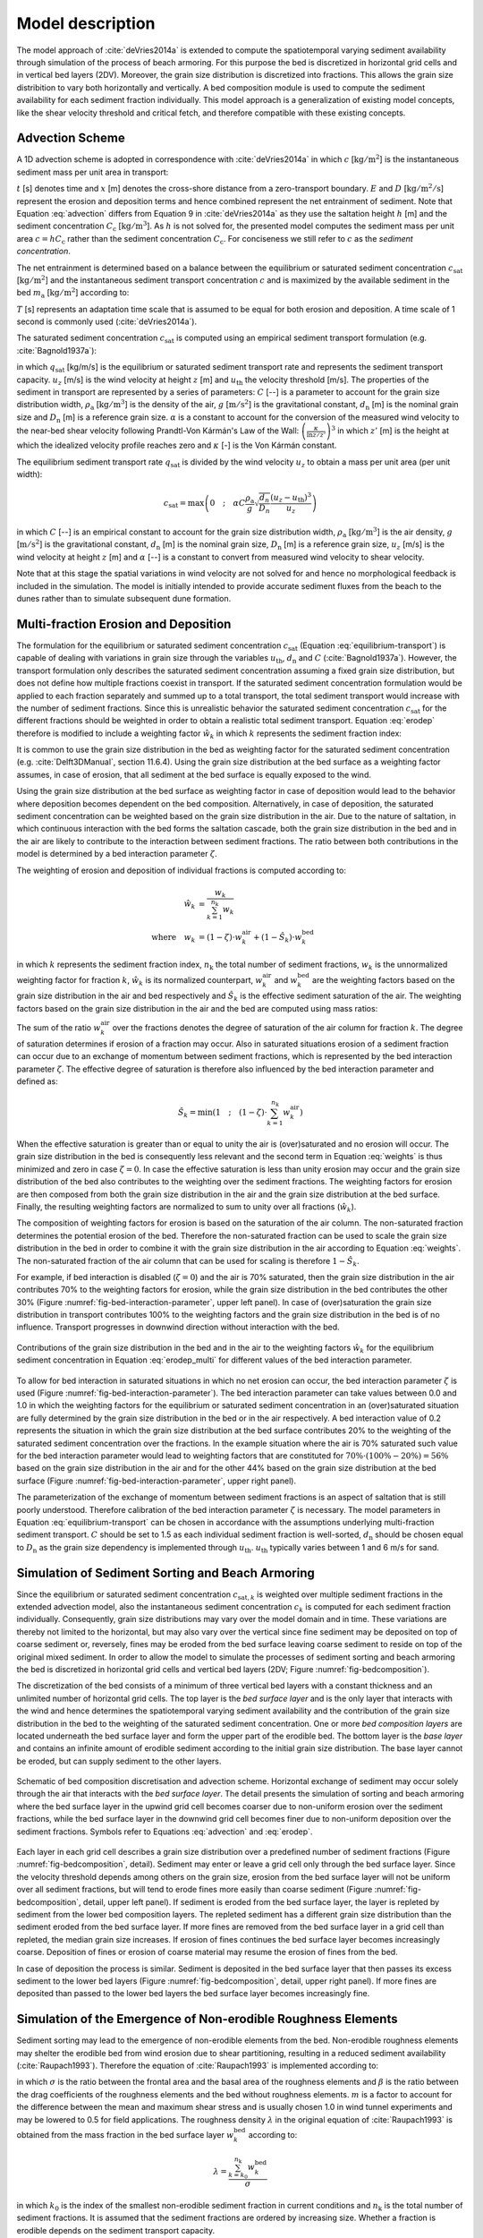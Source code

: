 .. _model:

Model description
=================

The model approach of :cite:`deVries2014a` is extended to compute the
spatiotemporal varying sediment availability through simulation of the
process of beach armoring. For this purpose the bed is discretized in
horizontal grid cells and in vertical bed layers (2DV). Moreover, the
grain size distribution is discretized into fractions. This allows the
grain size distribition to vary both horizontally and vertically. A
bed composition module is used to compute the sediment availability
for each sediment fraction individually. This model approach is a
generalization of existing model concepts, like the shear velocity
threshold and critical fetch, and therefore compatible with these
existing concepts.

Advection Scheme
----------------

A 1D advection scheme is adopted in correspondence with
:cite:`deVries2014a` in which :math:`c` [:math:`\mathrm{kg/m^2}`] is
the instantaneous sediment mass per unit area in transport:

.. math::
   :label: advection
           
   \frac{\partial c}{\partial t} + u_z \frac{\partial c}{\partial x} = E - D

:math:`t` [s] denotes time and :math:`x` [m] denotes the cross-shore
distance from a zero-transport boundary. :math:`E` and :math:`D`
[:math:`\mathrm{kg/m^2/s}`] represent the erosion and deposition terms
and hence combined represent the net entrainment of sediment. Note
that Equation :eq:`advection` differs from Equation 9 in
:cite:`deVries2014a` as they use the saltation height :math:`h` [m]
and the sediment concentration :math:`C_{\mathrm{c}}`
[:math:`\mathrm{kg/m^3}`]. As :math:`h` is not solved for, the
presented model computes the sediment mass per unit area :math:`c = h
C_{\mathrm{c}}` rather than the sediment concentration
:math:`C_{\mathrm{c}}`. For conciseness we still refer to :math:`c` as
the *sediment concentration*.

The net entrainment is determined based on a balance between the
equilibrium or saturated sediment concentration
:math:`c_{\mathrm{sat}}` [:math:`\mathrm{kg/m^2}`] and the
instantaneous sediment transport concentration :math:`c` and is
maximized by the available sediment in the bed :math:`m_{\mathrm{a}}`
[:math:`\mathrm{kg/m^2}`] according to:

.. math::
   :label: erodep
           
   E - D = \min \left ( \frac{\partial m_{\mathrm{a}}}{\partial t} \quad ; \quad \frac{c_{\mathrm{sat}} - c}{T} \right )

:math:`T` [s] represents an adaptation time scale that is assumed
to be equal for both erosion and deposition. A time scale of 1 second
is commonly used (:cite:`deVries2014a`).

The saturated sediment concentration :math:`c_{\mathrm{sat}}` is computed using an
empirical sediment transport formulation (e.g. :cite:`Bagnold1937a`):

.. math::
   :label: equilibrum-transport
          
   q_{\mathrm{sat}} = \alpha C \frac{\rho_{\mathrm{a}}}{g} \sqrt{\frac{d_{\mathrm{n}}}{D_{\mathrm{n}}}} \left ( u_z - u_{\mathrm{th}} \right )^3

in which :math:`q_{\mathrm{sat}}` [kg/m/s] is the equilibrium or
saturated sediment transport rate and represents the sediment
transport capacity. :math:`u_z` [m/s] is the wind velocity at height :math:`z` [m]
and :math:`u_{\mathrm{th}}` the velocity threshold [m/s]. The properties of
the sediment in transport are represented by a series of parameters:
:math:`C` [--] is a parameter to account for the grain size distribution
width, :math:`\rho_{\mathrm{a}}` [:math:`\mathrm{kg/m^3}`] is the density of the
air, :math:`g` [:math:`\mathrm{m/s^2}`] is the gravitational constant,
:math:`d_{\mathrm{n}}` [m] is the nominal grain size and :math:`D_{\mathrm{n}}`
[m] is a reference grain size. :math:`\alpha` is a constant to account for
the conversion of the measured wind velocity to the near-bed shear
velocity following Prandtl-Von Kármán's Law of the Wall:
:math:`\left(\frac{\kappa}{\ln z / z'} \right)^3` in which :math:`z'` [m] is the
height at which the idealized velocity profile reaches zero and
:math:`\kappa` [-] is the Von Kármán constant.

The equilibrium sediment transport rate :math:`q_{\mathrm{sat}}` is
divided by the wind velocity :math:`u_z` to obtain a mass per unit
area (per unit width):

.. math::
   c_{\mathrm{sat}} = \max \left ( 0 \quad ; \quad \alpha C \frac{\rho_{\mathrm{a}}}{g} \sqrt{\frac{d_{n}}{D_{n}}} \frac{\left ( u_z - u_{\mathrm{th}} \right )^3}{u_z} \right )

in which :math:`C` [--] is an empirical constant to account for
the grain size distribution width, :math:`\rho_{\mathrm{a}}`
[:math:`\mathrm{kg/m^3}`] is the air density, :math:`g` [:math:`\mathrm{m/s^2}`] is the
gravitational constant, :math:`d_{\mathrm{n}}` [m] is the nominal grain
size, :math:`D_{\mathrm{n}}` [m] is a reference grain size, :math:`u_z` [m/s] is
the wind velocity at height :math:`z` [m] and :math:`\alpha` [--] is a constant to
convert from measured wind velocity to shear velocity.

Note that at this stage the spatial variations in wind velocity are
not solved for and hence no morphological feedback is included in the
simulation. The model is initially intended to provide accurate
sediment fluxes from the beach to the dunes rather than to simulate
subsequent dune formation.

Multi-fraction Erosion and Deposition
-------------------------------------

The formulation for the equilibrium or saturated sediment
concentration :math:`c_{\mathrm{sat}}` (Equation
:eq:`equilibrium-transport`) is capable of dealing with variations in
grain size through the variables :math:`u_{\mathrm{th}}`,
:math:`d_{\mathrm{n}}` and :math:`C` (:cite:`Bagnold1937a`). However,
the transport formulation only describes the saturated sediment
concentration assuming a fixed grain size distribution, but does not
define how multiple fractions coexist in transport. If the saturated
sediment concentration formulation would be applied to each fraction
separately and summed up to a total transport, the total sediment
transport would increase with the number of sediment fractions. Since
this is unrealistic behavior the saturated sediment concentration
:math:`c_{\mathrm{sat}}` for the different fractions should be
weighted in order to obtain a realistic total sediment
transport. Equation :eq:`erodep` therefore is modified to include a
weighting factor :math:`\hat{w}_k` in which :math:`k` represents the
sediment fraction index:

.. math::
   :label: erodep_multi
           
   E_k - D_k = \min \left ( \frac{\partial m_{\mathrm{a},k}}{\partial t} \quad ; \quad \frac{\hat{w}_k \cdot c_{\mathrm{sat},k} - c_k}{T} \right )

It is common to use the grain size distribution in the bed as
weighting factor for the saturated sediment concentration
(e.g. :cite:`Delft3DManual`, section 11.6.4). Using the grain size
distribution at the bed surface as a weighting factor assumes, in case
of erosion, that all sediment at the bed surface is equally exposed to
the wind.

Using the grain size distribution at the bed surface as weighting
factor in case of deposition would lead to the behavior where
deposition becomes dependent on the bed composition. Alternatively, in
case of deposition, the saturated sediment concentration can be
weighted based on the grain size distribution in the air. Due to the
nature of saltation, in which continuous interaction with the bed
forms the saltation cascade, both the grain size distribution in the
bed and in the air are likely to contribute to the interaction between
sediment fractions. The ratio between both contributions in the model
is determined by a bed interaction parameter :math:`\zeta`.

The weighting of erosion and deposition of individual fractions is
computed according to:

.. math::
   \begin{align}
     \hat{w}_k &= \frac{w_k}{ \sum_{k=1}^{n_{\mathrm{k}}}{w_k} } \\
     \mathrm{where} \quad w_k &= (1 - \zeta) \cdot w^{\mathrm{air}}_k + (1 - \hat{S}_k) \cdot w^{\mathrm{bed}}_k
   \end{align}

in which :math:`k` represents the sediment fraction index,
:math:`n_{\mathrm{k}}` the total number of sediment fractions, :math:`w_k` is the
unnormalized weighting factor for fraction :math:`k`, :math:`\hat{w}_k` is its
normalized counterpart, :math:`w^{\mathrm{air}}_k` and :math:`w^{\mathrm{bed}}_k`
are the weighting factors based on the grain size distribution in the
air and bed respectively and :math:`\hat{S}_k` is the effective sediment
saturation of the air. The weighting factors based on the grain size
distribution in the air and the bed are computed using mass ratios:

.. math::
   :label: weights
           
   w^{\mathrm{air}}_k = \frac{c_k}{c_{\mathrm{sat},k}} \quad ; \quad
   w^{\mathrm{bed}}_k = \frac{m_{\mathrm{a},k}}{\sum_{k=1}^{n_{\mathrm{k}}}{m_{\mathrm{a},k}}}

The sum of the ratio :math:`w^{\mathrm{air}}_k` over the fractions
denotes the degree of saturation of the air column for fraction
:math:`k`. The degree of saturation determines if erosion of a fraction may
occur. Also in saturated situations erosion of a sediment fraction can
occur due to an exchange of momentum between sediment fractions, which
is represented by the bed interaction parameter :math:`\zeta`. The effective
degree of saturation is therefore also influenced by the bed
interaction parameter and defined as:

.. math::
   \hat{S}_k = \min \left ( 1 \quad ; \quad (1 - \zeta) \cdot \sum_{k=1}^{n_{\mathrm{k}}} w_k^{\mathrm{air}} \right )

When the effective saturation is greater than or equal to unity the
air is (over)saturated and no erosion will occur. The grain size
distribution in the bed is consequently less relevant and the second
term in Equation :eq:`weights` is thus minimized and zero in case
:math:`\zeta = 0`. In case the effective saturation is less than unity erosion
may occur and the grain size distribution of the bed also contributes
to the weighting over the sediment fractions. The weighting factors
for erosion are then composed from both the grain size distribution in
the air and the grain size distribution at the bed surface. Finally,
the resulting weighting factors are normalized to sum to unity over
all fractions (:math:`\hat{w}_k`).

The composition of weighting factors for erosion is based on the
saturation of the air column. The non-saturated fraction determines
the potential erosion of the bed. Therefore the non-saturated fraction
can be used to scale the grain size distribution in the bed in order
to combine it with the grain size distribution in the air according to
Equation :eq:`weights`. The non-saturated fraction of the air column
that can be used for scaling is therefore :math:`1 - \hat{S}_k`.

For example, if bed interaction is disabled (:math:`\zeta = 0`) and
the air is 70\% saturated, then the grain size distribution in the air
contributes 70\% to the weighting factors for erosion, while the grain
size distribution in the bed contributes the other 30\% (Figure
:numref:`fig-bed-interaction-parameter`, upper left panel). In case of
(over)saturation the grain size distribution in transport contributes
100\% to the weighting factors and the grain size distribution in the
bed is of no influence. Transport progresses in downwind direction
without interaction with the bed.

.. _fig-bed-interaction-parameter:

.. figure:: images/bed_interaction_parameter.pdf
   :width: 600px
   :align: center

   Contributions of the grain size distribution in the bed and in the
   air to the weighting factors :math:`\hat{w}_k` for the equilibrium
   sediment concentration in Equation :eq:`erodep_multi` for different
   values of the bed interaction parameter.

To allow for bed interaction in saturated situations in which no net
erosion can occur, the bed interaction parameter :math:`\zeta` is used (Figure
:numref:`fig-bed-interaction-parameter`). The bed interaction parameter
can take values between 0.0 and 1.0 in which the weighting factors for
the equilibrium or saturated sediment concentration in an
(over)saturated situation are fully determined by the grain size
distribution in the bed or in the air respectively. A bed interaction
value of 0.2 represents the situation in which the grain size
distribution at the bed surface contributes 20\% to the weighting of
the saturated sediment concentration over the fractions. In the
example situation where the air is 70\% saturated such value for the
bed interaction parameter would lead to weighting factors that are
constituted for :math:`70\% \cdot (100\% - 20\%) = 56\%` based on the grain
size distribution in the air and for the other 44\% based on the grain
size distribution at the bed surface (Figure
:numref:`fig-bed-interaction-parameter`, upper right panel).

The parameterization of the exchange of momentum between sediment
fractions is an aspect of saltation that is still poorly
understood. Therefore calibration of the bed interaction parameter
:math:`\zeta` is necessary. The model parameters in Equation
:eq:`equilibrium-transport` can be chosen in accordance with the
assumptions underlying multi-fraction sediment transport. :math:`C` should
be set to 1.5 as each individual sediment fraction is well-sorted,
:math:`d_{\mathrm{n}}` should be chosen equal to :math:`D_{\mathrm{n}}` as the
grain size dependency is implemented through
:math:`u_{\mathrm{th}}`. :math:`u_{\mathrm{th}}` typically varies between 1 and 6
m/s for sand.

Simulation of Sediment Sorting and Beach Armoring
-------------------------------------------------

Since the equilibrium or saturated sediment concentration
:math:`c_{\mathrm{sat},k}` is weighted over multiple sediment fractions in
the extended advection model, also the instantaneous sediment
concentration :math:`c_k` is computed for each sediment fraction
individually. Consequently, grain size distributions may vary over the
model domain and in time. These variations are thereby not limited to
the horizontal, but may also vary over the vertical since fine
sediment may be deposited on top of coarse sediment or, reversely,
fines may be eroded from the bed surface leaving coarse sediment to
reside on top of the original mixed sediment. In order to allow the
model to simulate the processes of sediment sorting and beach armoring
the bed is discretized in horizontal grid cells and vertical bed
layers (2DV; Figure :numref:`fig-bedcomposition`).

The discretization of the bed consists of a minimum of three vertical
bed layers with a constant thickness and an unlimited number of
horizontal grid cells. The top layer is the *bed surface layer* and is
the only layer that interacts with the wind and hence determines the
spatiotemporal varying sediment availability and the contribution of
the grain size distribution in the bed to the weighting of the
saturated sediment concentration. One or more *bed composition layers*
are located underneath the bed surface layer and form the upper part
of the erodible bed. The bottom layer is the *base layer* and contains
an infinite amount of erodible sediment according to the initial grain
size distribution. The base layer cannot be eroded, but can supply
sediment to the other layers.

.. _fig-bedcomposition:

.. figure:: images/bedcomposition.pdf
   :width: 600px
   :align: center

   Schematic of bed composition discretisation and advection
   scheme. Horizontal exchange of sediment may occur solely through
   the air that interacts with the *bed surface layer*. The detail
   presents the simulation of sorting and beach armoring where the bed
   surface layer in the upwind grid cell becomes coarser due to
   non-uniform erosion over the sediment fractions, while the bed
   surface layer in the downwind grid cell becomes finer due to
   non-uniform deposition over the sediment fractions. Symbols refer
   to Equations :eq:`advection` and :eq:`erodep`.

Each layer in each grid cell describes a grain size distribution over
a predefined number of sediment fractions (Figure
:numref:`fig-bedcomposition`, detail). Sediment may enter or leave a
grid cell only through the bed surface layer. Since the velocity
threshold depends among others on the grain size, erosion from the bed
surface layer will not be uniform over all sediment fractions, but
will tend to erode fines more easily than coarse sediment (Figure
:numref:`fig-bedcomposition`, detail, upper left panel). If sediment
is eroded from the bed surface layer, the layer is repleted by
sediment from the lower bed composition layers. The repleted sediment
has a different grain size distribution than the sediment eroded from
the bed surface layer. If more fines are removed from the bed surface
layer in a grid cell than repleted, the median grain size
increases. If erosion of fines continues the bed surface layer becomes
increasingly coarse. Deposition of fines or erosion of coarse material
may resume the erosion of fines from the bed.

In case of deposition the process is similar. Sediment is deposited in
the bed surface layer that then passes its excess sediment to the
lower bed layers (Figure :numref:`fig-bedcomposition`, detail, upper
right panel). If more fines are deposited than passed to the lower bed
layers the bed surface layer becomes increasingly fine.

Simulation of the Emergence of Non-erodible Roughness Elements
--------------------------------------------------------------

Sediment sorting may lead to the emergence of non-erodible elements
from the bed. Non-erodible roughness elements may shelter the erodible
bed from wind erosion due to shear partitioning, resulting in a
reduced sediment availability (:cite:`Raupach1993`). Therefore the
equation of :cite:`Raupach1993` is implemented according to:

.. math::
   :label: raupach
           
   u_{\mathrm{* th, R}} = u_{\mathrm{* th}} \cdot \sqrt{ \left( 1 - m \cdot \sum_{k=k_0}^{n_{\mathrm{k}}}{w_k^{\mathrm{bed}}} \right) \left( 1 + \frac{m \beta}{\sigma} \cdot \sum_{k=k_0}^{n_{\mathrm{k}}}{w_k^{\mathrm{bed}}} \right) }

in which :math:`\sigma` is the ratio between the frontal area and the
basal area of the roughness elements and :math:`\beta` is the ratio
between the drag coefficients of the roughness elements and the bed
without roughness elements. :math:`m` is a factor to account for the
difference between the mean and maximum shear stress and is usually
chosen 1.0 in wind tunnel experiments and may be lowered to 0.5 for
field applications. The roughness density :math:`\lambda` in the
original equation of :cite:`Raupach1993` is obtained from the mass
fraction in the bed surface layer :math:`w_k^{\mathrm{bed}}` according
to:

.. math::
   \lambda = \frac{\sum_{k=k_0}^{n_{\mathrm{k}}}{w_k^{\mathrm{bed}}}}{\sigma}

in which :math:`k_0` is the index of the smallest non-erodible
sediment fraction in current conditions and :math:`n_{\mathrm{k}}` is the
total number of sediment fractions. It is assumed that the sediment
fractions are ordered by increasing size. Whether a fraction is
erodible depends on the sediment transport capacity.

Simulation of the Hydraulic Mixing
----------------------------------

As sediment sorting due to aeolian processes can lead to armoring of a
beach surface, mixing of the beach surface or erosion of course
material may undo the effects of armoring. To ensure a proper balance
between processes that limit and enhance sediment availability in the
model both types of processes need to be sufficiently represented when
simulating spatiotemporal varying bed surface properties and sediment
availability.

A typical upwind boundary in coastal environments during onshore winds
is the water line. For aeolian sediment transport the water line is a
zero-transport boundary. In the presence of tides, the intertidal
beach is flooded periodically. Hydraulic processes like wave breaking
mix the bed surface layer of the intertidal beach, break the beach
armoring and thereby influence the availability of sediment. 

In the model the mixing of sediment is simulated by averaging the
sediment distribution over the depth of disturbance
(:math:`\Delta z_{\mathrm{d}}`). The depth of disturbance is linearly
related to the breaker height (e.g. :cite:`King1951`, :cite:`Williams1971`, :cite:`Masselink2007`). :cite:`Masselink2007` proposes an empirical factor
:math:`f_{\Delta z_{\mathrm{d}}}` [-] that relates the depth of disturbance
directly to the local breaker height according to:

.. math::
   \Delta z_{\mathrm{d}} = f_{\Delta z_{\mathrm{d}}} \cdot \min \left ( H \quad ; \quad \gamma \cdot d \right )

in which the offshore wave height :math:`H` [m] is taken as the
local wave height maximized by a maximum wave height over depth ratio
:math:`\gamma` [-]. :math:`d` [m] is the water depth that is provided to the model
through an input time series of water levels. Typical values for
:math:`f_{\Delta z_{\mathrm{d}}}` are 0.05 to 0.4 and 0.5 for :math:`\gamma`.

Simulation of surface moisture
------------------------------

Wave runup, capillary rise from the beach groundwater, and precipitation periodically wet the intertidal beach
temporally increasing the shear velocity threshold (
:numref:`fig-moisture-processes`). Infiltration and
evaporation subsequently dry the beach.

.. _fig-moisture-processes:

.. figure:: images/moisture_processes.jpg
   :width: 600px
   :align: center

   Illustration of processes influencing the volumetric moisture content :math:`\theta` at the beach surface.

The structure of the surface moisture module and included processes are schematized in :numref:`fig-moisture-scheme`. 
The resulting surface moisture is obtained by selecting the largest of the moisture contents computed 
with the water balance approach (right column) and due to capillary rise from the groundwater table (left column). 
The method is based on the assumption that the flow of soil water is small compared to the flow of groundwater 
and that the beach groundwater dynamics primarily is controlled by the water level and wave action at 
the seaward boundary (:cite:`Raubenheimer1999`, :cite:`Schmutz2014`). Thus, there is no feedback between the processes 
in the right column of :numref:`fig-moisture-scheme` and the groundwater dynamics described in the left column.

.. _fig-moisture-scheme:

.. figure:: images/moisture_scheme.jpg
   :width: 600px
   :align: center

   Implementation of surface moisture processes in the AeoLiS.


Runup and wave setup
^^^^^^^^^^^^^^^^^^^^
The runup height and wave setup are computed using the Stockdon formulas (:cite:`Stockdon2006`). 
Their parameterization differs depending on the dynamic beach steepness expressed through the Irribaren number:

.. math::
   \xi  = \tan \beta /\sqrt {{H_0}/{L_0}}

where :math:`{H_0}` is the significant offshore wave height, :math:`{L_0}` is the deepwater wavelength, and :math:`{\tan \beta}` is the foreshore slope.

For dissipative conditions, :math:`{\xi}` < 0.3, the runup, :math:`{R_2}`, is parameterized as,

.. math::
   {R_2} = 0.043\sqrt {{H_0}{L_0}}
   
and for :math:`{\xi}` > 0.3, runup is paramterized as,

.. math::
   {R_2} = 1.1\left( {0.35\beta \sqrt {{H_0}{L_0}}  + \frac{{\sqrt {{H_0}{L_0}\left( {0.563{\beta ^2} + 0.004} \right)} }}{2}} \right)

The wave setup is,

.. math::
   < \eta  >  = 0.35\xi


Tide- and wave-induced groundwater variations
^^^^^^^^^^^^^^^^^^^^^^^^^^^^^^^^^^^^^^^^^^^^^
Groundwater under sandy beaches can be considered as shallow aquifers, with only horizontal groundwater
flow so that the pressure distribution is hydrostatic (:cite:`Baird1998`, :cite:`Brakenhoff2019`, :cite:`Nielsen1990`, :cite:`Raubenheimer1999`).
The cross-shore flow dominates temporal variations of groundwater levels. Alongshore, groundwater table variations are typically small (:cite:`Schmutz2014`).
Although the surface moisture model can be extended over a two-dimensional grid, the groundwater simulations are performed for 1D transects cross-shore
to avoid numerical instabilities at the seaward boundary and reduce computational time.

The beach aquifers is schematised as a sandy body, with saturated hydraulic conductivity, :math:`K`, and effective porosity, :math:`{n_e}`.
The aquifer is assumed to rest on an impermeable surface, where :math:`D` is the aquifer depth. 
The groundwater elevation relative to the mean sea level (MSL) is denoted :math:`\eta`, and the shore-perpendicular x-axis is positive landwards,
with an arbitrary starting point. The sand is assumed to be homogenous and isotropic. In this context, isotropy implies that hydraulic conductivity
is independent of flow direction.

The horizontal groundwater discharge per unit area, :math:`u`, is then governed by Darcy’s law,

.. math::
   u =  - K\frac{{\partial \eta }}{{\partial x}}

and the continuity equation (see e.g., :cite:`Nielsen2009`), 

.. math::
   \frac{{\partial \eta }}{{\partial t}} =  - \frac{1}{{{n_e}}}\frac{\partial }{{\partial x}}((D + \eta )u)

where :math:`t` is time. 

The groundwater overheight due to runup, :math:`{U_l}`, is computed by (:cite:`Kang1994`, :cite:`Nielsen1988`),

.. math::
   {U_l} = \left\{ \begin{gathered}{C_l}Kf(x)\,\,\,\,{\text{if }}{x_S} \leqslant x \leqslant {x_R} \hfill \\0,\,\,\,\,\,\,\,\,\,\,\,\,\,\,\,\,\,\,{\text{if }}x > {x_R} \hfill \\\end{gathered}  \right.

where :math:`{C_l}` is an infiltration coefficient (-), and :math:`f(x)` is a function of :math:`x` ranging from 0 to 1. :math:`{x_S}` is 
the horizontal location of the sum of the still water level and wave setup, and :math:`{x_R}` is the horizontal location of the runup limit:

.. math::
   f(x) = \left\{ \begin{gathered}
   \frac{{x - {x_s}}}{{\frac{2}{3}\left( {{x_{ru}} - {x_s}} \right)}}\,\,\,\,\,\,\,\,\,\,\,\,\,if\,{x_s} < x \leqslant {x_s} + \frac{2}{3}\left( {{x_{ru}} - {x_s}} \right)\, \hfill \\
   3 - \frac{{x - {x_s}}}{{\frac{1}{3}\left( {{x_{ru}} - {x_s}} \right)}}\,\,\,\,\,if\,{x_s} + \frac{2}{3}\left( {{x_{ru}} - {x_s}} \right)\, < x < {x_{ru}} \hfill \\ 
   \end{gathered}  \right.

Substitution of :math: `u` in the continuity equation with the addition of :math:`{U_l}/{n_e}` gives the nonlinear Boussinesq equation:

.. math::
   \frac{{\partial \eta }}{{\partial t}} = \frac{K}{{{n_e}}}\frac{\partial }{{\partial x}}\left( {(D + \eta )\frac{{\partial \eta }}{{\partial x}}} \right) + \frac{{{U_l}}}{{{n_e}}}


Capillary rise
^^^^^^^^^^^^^^
Soil water retention (SWR) functions describe the surface moisture due to capillary transport 
of water from the groundwater table (:cite:`VanGenuchten1980`):

.. math::
   \theta (h) = {\theta _r} + \frac{{{\theta _s} - {\theta _r}}}{{{{\left[ {1 + {{\left| {\alpha h} \right|}^n}} \right]}^m}}}


where :math:`h` is the groundwater table depth, :math:`\alpha` and :math:`n` are fitting parameters 
related to the air entry suction and the pore size distribution. The parameter :math:`m` is commonly 
parameterised as :math:`m = 1 - 1/n`.  The resulting surface moisture is computed for both drying and 
wetting conditions, i.e., including the 
effect of hysteresis.

The moisture contents computed with drying and wetting SWR functions are denoted :math:`{\theta ^d}(h)}` and {\theta ^w}(h)}, respectively. 
When moving between wetting and drying conditions, the soil moisture content follows an intermediate 
retention curve called a scanning curve. The drying scanning curves are scaled from the main 
drying curve and wetting scanning curves from the main wetting curve. The drying scanning curve is then obtained from (:cite:`Mualem1974`):

.. math::
   {\theta ^d}({h_\Delta },h) = {\theta ^w}(h) + \frac{{\left[ {{\theta ^w}({h_\Delta }) - {\theta ^w}(h)} \right]}}{{\left[ {{\theta _s} - {\theta ^w}(h)} \right]}}\left[ {{\theta ^d}(h) - {\theta ^w}(h)} \right]

where :math:`{h_\Delta}` is the groundwater table depth at the reversal on the wetting curve. 

The wetting scanning curve is obtained from (:cite:`Mualem1974`):

.. math::
   
   {\theta ^w}({h_\Delta },h) = {\theta ^w}(h) + \frac{{\left[ {{\theta _s} - {\theta ^w}(h)} \right]}}{{\left[ {{\theta _s} - {\theta ^w}({h_\Delta })} \right]}}\left[ {{\theta ^d}({h_\Delta }) - {\theta ^w}({h_\Delta })} \right]

where :math:`{h_\Delta}` is the groundwater table depth at the reversal on the drying curve.

Infiltration
^^^^^^^^^^^^
Infiltration is accounted for by assuming that excess water infiltrates until the moisture content reaches 
field capacity, :math:`{\theta_fc}. The moisture content at field capacity is the maximum amount of water 
that the unsaturated zone of soil can hold against the pull of gravity. For sandy soils, 
the matric potential at this soil moisture condition is around - 1/10 bar. In equilibrium, 
this potential would be exerted on the soil capillaries at the soil surface when the water 
table is about 100 cm below the soil surface, :math:`{\theta _{fc}} = {\theta ^d}(100)`.

Infiltration is represented by an
exponential decay function that is governed by a drying time scale
:math:`T_{\mathrm{dry}}`.Exploratory model runs of the unsaturated soil with the HYDRUS1D
(:cite:`Simunek1998`) hydrology model show that the increase of the
volumetric water content to saturation is almost instantaneous with
rising tide. The drying of the beach surface through infiltration
shows an exponential decay. In order to capture this behavior the
volumetric water content is implemented according to:

.. math::
   \frac{{d\theta }}{{dt}} = \left( {\theta  - {\theta _{fc}}} \right)\left( {{e^{ - \ln (2)\frac{{dt}}{{{T_{dry}}}}}}} \right)

An alternative formulation is used for simulations that does not account for ground water and SWR processes,

.. math::
  :label: apx-drying
   
  p_{\mathrm{V}}^{n+1} = \left\{
    \begin{array}{ll}
      p & \mathrm{if} ~ \eta > z_{\mathrm{b}} \\
      p_{\mathrm{V}}^n \cdot e^{\frac{\log \left( 0.5 \right)}{T_{\mathrm{dry}}} \cdot \Delta t^n} - E_{\mathrm{v}} \cdot \frac{\Delta t^n}{\Delta z} & \mathrm{if} ~ \eta \leq z_{\mathrm{b}} \\
    \end{array}
  \right.

where :math:`\eta` [m+MSL] is the instantaneous water level,
:math:`z_{\mathrm{b}}` [m+MSL] is the local bed elevation,
:math:`p_{\mathrm{V}}^n` [-] is the volumetric water content in time step
:math:`n`, :math:`\Delta t^n` [s] is the model time step and :math:`\Delta z` is the bed
composition layer thickness. :math:`T_{\mathrm{dry}}` [s] is the beach
drying time scale, defined as the time in which the beach moisture
content halves.

Precipitation and evaporation
^^^^^^^^^^^^^^^^^^^^^^^^^^^^^
A water balance approach accounts for the effect of precipitation and evaporation,

.. math::
   \theta _t^{} = {\theta _{t - 1}} + \frac{{\left( {{P_t} - {E_t}} \right)\,}}{{\Delta z}}\,\Delta t\,\,\,\,\,\,{\theta _r} \leqslant \,\theta _{t - 1}^{} \leqslant {\theta _{fc}};\,{\theta _r} \leqslant \,\theta _t^{} \leqslant {\theta _s}

where subscript :math:`t` denotes the timestep, :math:`P` is the precipitation, :math:`E` is the evaporation, :math:`\Delta z}` is the thickness of the surface layer, and :math:`\Delta t}` is the length of the time step.

Evaporation is simulated using an adapted version
of the Penman-Monteith equation (:cite:`Shuttleworth1993`) that is
governed by meteorological time series of solar radiation, temperature
and humidity.

:math:`E_{\mathrm{v}}` [m/s] is the evaporation rate that is
implemented through an adapted version of the Penman equation
(:cite:`Shuttleworth1993`):

.. math::
  :label: apx-penman
   
  E_{\mathrm{v}} = \frac{m_{\mathrm{v}} \cdot R_{\mathrm{n}} + 6.43 \cdot \gamma_{\mathrm{v}} \cdot (1 + 0.536 \cdot u_2) \cdot \delta e}
  {\lambda_{\mathrm{v}} \cdot (m_{\mathrm{v}} + \gamma_{\mathrm{v}})} \cdot 9 \cdot 10^7

where :math:`m_{\mathrm{v}}` [kPa/K] is the slope of the
saturation vapor pressure curve, :math:`R_{\mathrm{n}}`
[:math:`\mathrm{MJ/m^2/day}`] is the net radiance, :math:`\gamma_{\mathrm{v}}`
[kPa/K] is the psychrometric constant, :math:`u_2` [m/s] is the wind speed
at 2 m above the bed, :math:`\delta e` [kPa] is the vapor pressure deficit
(related to the relative humidity) and :math:`\lambda_{\mathrm{v}}` [MJ/kg]
is the latent heat vaporization. To obtain an evaporation rate in
[m/s], the original formulation is multiplied by :math:`9 \cdot 10^7`.


Shear velocity threshold
------------------------

The shear velocity threshold represents the influence of bed surface
properties in the saturated sediment transport equation. The shear
velocity threshold is computed for each grid cell and sediment
fraction separately based on local bed surface properties, like
moisture, roughness elements and salt content. For each bed surface
property supported by the model a factor is computed to increase the
initial shear velocity threshold:

.. math::
  :label: apx-shearvelocity
  
  u_{\mathrm{* th}} = 
  f_{u_{\mathrm{* th}}, \mathrm{M}} \cdot 
  f_{u_{\mathrm{* th}}, \mathrm{R}} \cdot 
  f_{u_{\mathrm{* th}}, \mathrm{S}} \cdot 
  u_{\mathrm{* th, 0}}

The initial shear velocity threshold :math:`u_{\mathrm{* th, 0}}` [m/s] is
computed based on the grain size following :cite:`Bagnold1937b`:

.. math::
  u_{\mathrm{* th, 0}} = A \sqrt{ \frac{\rho_{\mathrm{p}} - \rho_{\mathrm{a}}}{\rho_{\mathrm{a}}} \cdot g \cdot d_{\mathrm{n}}}

where :math:`A` [-] is an empirical constant, :math:`\rho_{\mathrm{p}}`
[:math:`\mathrm{kg/m^3}`] is the grain density, :math:`\rho_{\mathrm{a}}`
[:math:`\mathrm{kg/m^3}`] is the air density, :math:`g` [:math:`\mathrm{m/s^2}`] is the
gravitational constant and :math:`d_{\mathrm{n}}` [m] is the nominal grain
size of the sediment fraction.

Moisture content
^^^^^^^^^^^^^^^^

The shear velocity threshold is updated based on moisture content
following :cite:`Belly1964`:

.. math::
  :label: apx-moist
   
  f_{u_{\mathrm{* th}}, \mathrm{M}} = \max(1 \quad ; \quad 1.8 + 0.6 \cdot \log(p_{\mathrm{g}}))

where :math:`f_{u_{\mathrm{* th},M}}` [-] is a factor in Equation :eq:`apx-shearvelocity`, :math:`p_{\mathrm{g}}` [-] is the geotechnical
mass content of water, which is the percentage of water compared to
the dry mass. The geotechnical mass content relates to the volumetric
water content :math:`p_{\mathrm{V}}` [-] according to:

.. math::
  p_{\mathrm{g}} = \frac{p_{\mathrm{V}} \cdot \rho_{\mathrm{w}}}{\rho_{\mathrm{p}} \cdot (1 - p)}

where :math:`\rho_{\mathrm{w}}` [:math:`\mathrm{kg/m^3}`] and
:math:`\rho_{\mathrm{p}}` [:math:`\mathrm{kg/m^3}`] are the water and particle
density respectively and :math:`p` [-] is the porosity. Values for
:math:`p_{\mathrm{g}}` smaller than 0.005 do not affect the shear velocity
threshold (:cite:`Pye1990`). Values larger than 0.064 (or 10\%
volumetric content) cease transport (:cite:`DelgadoFernandez2010`),
which is implemented as an infinite shear velocity threshold.


Roughness elements
^^^^^^^^^^^^^^^^^^

The shear velocity threshold is updated based on the presence of
roughness elements following :cite:`Raupach1993`:

.. math::
  f_{u_{\mathrm{* th},R}} = \sqrt{(1 - m \cdot \sum_{k=k_0}^{n_k}{\hat{w}_k^{\mathrm{bed}}})
    (1 + \frac{m \beta}{\sigma} \cdot \sum_{k=k_0}^{n_k}{\hat{w}_k^{\mathrm{bed}}})}

by assuming:

.. math::
  \lambda = \frac{\sum_{k=k_0}^{n_k}{\hat{w}_k^{\mathrm{bed}}}}{\sigma}

where :math:`f_{u_{\mathrm{* th},R}}` [-] is a factor in Equation
:eq:`apx-shearvelocity`, :math:`k_0` is the sediment fraction index of
the smallest non-erodible fraction in current conditions and :math:`n_k` is
the number of sediment fractions defined. The implementation is
discussed in detail in section \ref{sec:roughness}.

Salt content
^^^^^^^^^^^^

The shear velocity threshold is updated based on salt content
following :cite:`Nickling1981`:

.. math::
  f_{u_{\mathrm{* th}},S} = 1.03 \cdot \exp(0.1027 \cdot p_{\mathrm{s}})

where :math:`f_{u_{\mathrm{* th},S}}` [-] is a factor in Equation
:eq:`apx-shearvelocity` and :math:`p_{\mathrm{s}}` [-] is the salt
content [mg/g]. Currently, no model is implemented that predicts the
instantaneous salt content. The spatial varying salt content needs to
be specified by the user, for example through the BMI interface.


.. rubric:: Bibliography

.. bibliography:: aeolis.bib
   :cited:
